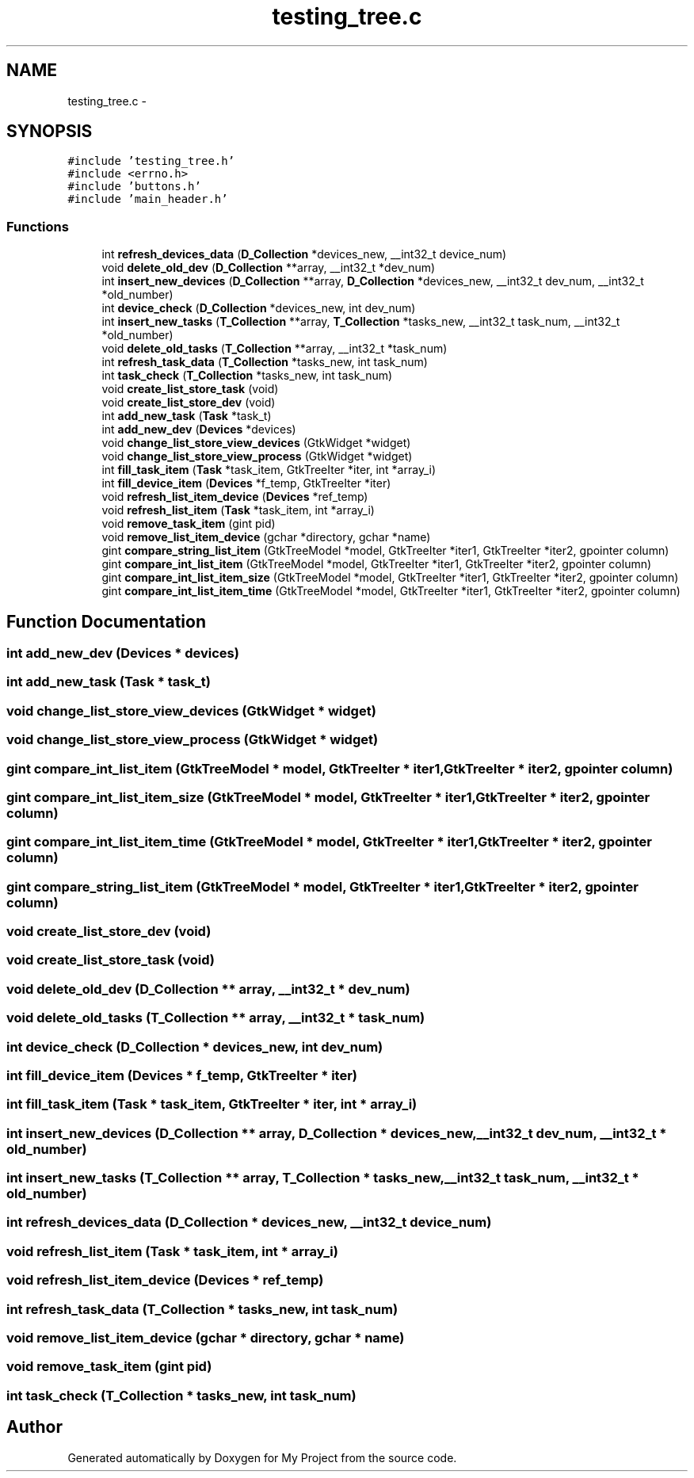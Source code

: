 .TH "testing_tree.c" 3 "Wed Apr 14 2021" "Version 1.1" "My Project" \" -*- nroff -*-
.ad l
.nh
.SH NAME
testing_tree.c \- 
.SH SYNOPSIS
.br
.PP
\fC#include 'testing_tree\&.h'\fP
.br
\fC#include <errno\&.h>\fP
.br
\fC#include 'buttons\&.h'\fP
.br
\fC#include 'main_header\&.h'\fP
.br

.SS "Functions"

.in +1c
.ti -1c
.RI "int \fBrefresh_devices_data\fP (\fBD_Collection\fP *devices_new, __int32_t device_num)"
.br
.ti -1c
.RI "void \fBdelete_old_dev\fP (\fBD_Collection\fP **array, __int32_t *dev_num)"
.br
.ti -1c
.RI "int \fBinsert_new_devices\fP (\fBD_Collection\fP **array, \fBD_Collection\fP *devices_new, __int32_t dev_num, __int32_t *old_number)"
.br
.ti -1c
.RI "int \fBdevice_check\fP (\fBD_Collection\fP *devices_new, int dev_num)"
.br
.ti -1c
.RI "int \fBinsert_new_tasks\fP (\fBT_Collection\fP **array, \fBT_Collection\fP *tasks_new, __int32_t task_num, __int32_t *old_number)"
.br
.ti -1c
.RI "void \fBdelete_old_tasks\fP (\fBT_Collection\fP **array, __int32_t *task_num)"
.br
.ti -1c
.RI "int \fBrefresh_task_data\fP (\fBT_Collection\fP *tasks_new, int task_num)"
.br
.ti -1c
.RI "int \fBtask_check\fP (\fBT_Collection\fP *tasks_new, int task_num)"
.br
.ti -1c
.RI "void \fBcreate_list_store_task\fP (void)"
.br
.ti -1c
.RI "void \fBcreate_list_store_dev\fP (void)"
.br
.ti -1c
.RI "int \fBadd_new_task\fP (\fBTask\fP *task_t)"
.br
.ti -1c
.RI "int \fBadd_new_dev\fP (\fBDevices\fP *devices)"
.br
.ti -1c
.RI "void \fBchange_list_store_view_devices\fP (GtkWidget *widget)"
.br
.ti -1c
.RI "void \fBchange_list_store_view_process\fP (GtkWidget *widget)"
.br
.ti -1c
.RI "int \fBfill_task_item\fP (\fBTask\fP *task_item, GtkTreeIter *iter, int *array_i)"
.br
.ti -1c
.RI "int \fBfill_device_item\fP (\fBDevices\fP *f_temp, GtkTreeIter *iter)"
.br
.ti -1c
.RI "void \fBrefresh_list_item_device\fP (\fBDevices\fP *ref_temp)"
.br
.ti -1c
.RI "void \fBrefresh_list_item\fP (\fBTask\fP *task_item, int *array_i)"
.br
.ti -1c
.RI "void \fBremove_task_item\fP (gint pid)"
.br
.ti -1c
.RI "void \fBremove_list_item_device\fP (gchar *directory, gchar *name)"
.br
.ti -1c
.RI "gint \fBcompare_string_list_item\fP (GtkTreeModel *model, GtkTreeIter *iter1, GtkTreeIter *iter2, gpointer column)"
.br
.ti -1c
.RI "gint \fBcompare_int_list_item\fP (GtkTreeModel *model, GtkTreeIter *iter1, GtkTreeIter *iter2, gpointer column)"
.br
.ti -1c
.RI "gint \fBcompare_int_list_item_size\fP (GtkTreeModel *model, GtkTreeIter *iter1, GtkTreeIter *iter2, gpointer column)"
.br
.ti -1c
.RI "gint \fBcompare_int_list_item_time\fP (GtkTreeModel *model, GtkTreeIter *iter1, GtkTreeIter *iter2, gpointer column)"
.br
.in -1c
.SH "Function Documentation"
.PP 
.SS "int add_new_dev (\fBDevices\fP * devices)"

.SS "int add_new_task (\fBTask\fP * task_t)"

.SS "void change_list_store_view_devices (GtkWidget * widget)"

.SS "void change_list_store_view_process (GtkWidget * widget)"

.SS "gint compare_int_list_item (GtkTreeModel * model, GtkTreeIter * iter1, GtkTreeIter * iter2, gpointer column)"

.SS "gint compare_int_list_item_size (GtkTreeModel * model, GtkTreeIter * iter1, GtkTreeIter * iter2, gpointer column)"

.SS "gint compare_int_list_item_time (GtkTreeModel * model, GtkTreeIter * iter1, GtkTreeIter * iter2, gpointer column)"

.SS "gint compare_string_list_item (GtkTreeModel * model, GtkTreeIter * iter1, GtkTreeIter * iter2, gpointer column)"

.SS "void create_list_store_dev (void)"

.SS "void create_list_store_task (void)"

.SS "void delete_old_dev (\fBD_Collection\fP ** array, __int32_t * dev_num)"

.SS "void delete_old_tasks (\fBT_Collection\fP ** array, __int32_t * task_num)"

.SS "int device_check (\fBD_Collection\fP * devices_new, int dev_num)"

.SS "int fill_device_item (\fBDevices\fP * f_temp, GtkTreeIter * iter)"

.SS "int fill_task_item (\fBTask\fP * task_item, GtkTreeIter * iter, int * array_i)"

.SS "int insert_new_devices (\fBD_Collection\fP ** array, \fBD_Collection\fP * devices_new, __int32_t dev_num, __int32_t * old_number)"

.SS "int insert_new_tasks (\fBT_Collection\fP ** array, \fBT_Collection\fP * tasks_new, __int32_t task_num, __int32_t * old_number)"

.SS "int refresh_devices_data (\fBD_Collection\fP * devices_new, __int32_t device_num)"

.SS "void refresh_list_item (\fBTask\fP * task_item, int * array_i)"

.SS "void refresh_list_item_device (\fBDevices\fP * ref_temp)"

.SS "int refresh_task_data (\fBT_Collection\fP * tasks_new, int task_num)"

.SS "void remove_list_item_device (gchar * directory, gchar * name)"

.SS "void remove_task_item (gint pid)"

.SS "int task_check (\fBT_Collection\fP * tasks_new, int task_num)"

.SH "Author"
.PP 
Generated automatically by Doxygen for My Project from the source code\&.
